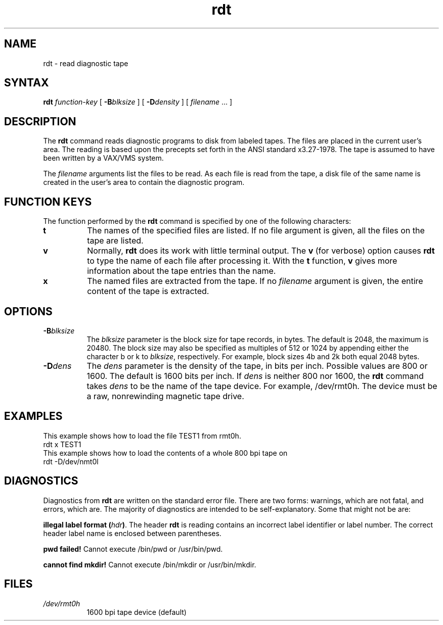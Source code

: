 .TH rdt 8 
.SH NAME
rdt \-  read diagnostic tape
.SH SYNTAX
.B rdt 
.I function-key
[ \fB\-B\fIblksize\fR ] [ \fB\-D\fIdensity\fR ] [ \fIfilename\fR ... ]
.SH DESCRIPTION
The 
.B rdt
command reads diagnostic programs to disk from 
labeled tapes.  The files are placed in the current
user's area.
The reading is based upon the
precepts set forth in the ANSI standard x3.27-1978.
The tape is assumed to have been written
by a VAX/VMS system. 
.PP
The
.I filename
arguments list the files to be read.
As each file is read from the tape, a disk file of the
same name is created in the user's area to contain 
the diagnostic program.
.SH FUNCTION KEYS
The function performed by the
.B rdt
command is specified
by one of the following characters:
.TP 8 
.B t
The names of the specified files are listed.
If no file argument is given, all the files on the tape are listed.
.TP 8 
.B v
Normally,
.B rdt
does its  work  with little terminal output.
The 
.B v 
(for verbose)
option causes
.B rdt
to type the name of each file
after processing it.
With the \fBt\fR function, \fBv\fR gives more information
about the tape entries than the name.
.TP 8
.B x
The named files are extracted from the tape.
If no 
.I filename
argument is given, the entire
content of the tape is extracted.
.SH OPTIONS
.TP 8
\fB\-B\fIblksize\fR
The
.I blksize
parameter is the block size for tape records, in bytes.
The default is 2048, the maximum is 20480.
The block size may also be specified as multiples of 512 or 1024 by
appending either the character b or k to 
.IR blksize , 
respectively.  For example, block sizes 4b and 2k 
both equal 2048 bytes.  
.TP 8 
\fB\-D\fIdens
The
.I dens
parameter is the density of the tape, in bits per inch.
Possible values are 800 or 1600.
The default is 1600 bits per inch.
If 
.I dens 
is neither 800 nor 1600,
the 
.B rdt
command
takes 
.I dens 
to be the name of the tape device. For example, 
/dev/rmt0h.
The device must be a raw, nonrewinding magnetic tape drive.
.SH EXAMPLES
This example shows how to load the file TEST1 from
rmt0h.
.EX
rdt x TEST1
.EE
This example shows how to load the contents of a whole
800 bpi tape on
.PN /dev/nmt0l .
.EX
rdt -D/dev/nmt0l
.EE
.SH DIAGNOSTICS
Diagnostics from
.B rdt
are written on the standard error file.
There are two forms: warnings, which are not fatal,
and errors, which are.
The majority of diagnostics are intended to be self-explanatory.
Some that might not be are:
.PP
\fBillegal label format (\fIhdr\fB)\fR.
The header 
.B rdt
is reading contains an incorrect label identifier
or label number.
The correct header label name is enclosed between parentheses.
.PP
\fBpwd failed!\fR
Cannot execute 
/bin/pwd 
or 
/usr/bin/pwd.
.PP
\fBcannot find mkdir!\fR
Cannot execute 
/bin/mkdir 
or 
/usr/bin/mkdir.
.SH FILES
.TP 8
.I /dev/rmt0h	
1600 bpi tape device (default)
